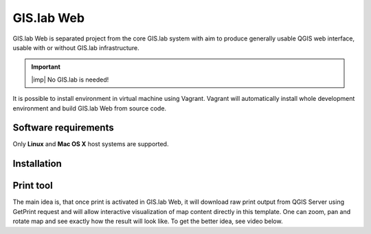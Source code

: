 .. _gislab-web:
 
***********
GIS.lab Web
***********

GIS.lab Web is separated project from the core GIS.lab system with aim 
to produce generally usable QGIS web interface, usable with or without GIS.lab 
infrastructure.

.. raw:: html

   <center><iframe width="560" height="315" src="https://www.youtube.com/embed/7vBM1X5QuqE" frameborder="0" allowfullscreen></iframe></center>
   <p>

.. important:: |imp| No GIS.lab is needed!

It is possible to install environment in virtual machine using Vagrant.
Vagrant will automatically install whole development environment and build 
GIS.lab Web from source code.﻿

=====================
Software requirements
=====================

Only **Linux** and **Mac OS X** host systems are supported. 
   
============
Installation
============   


==========
Print tool
==========

The main idea is, that once print is activated in GIS.lab Web, it will 
download raw print output from QGIS Server using GetPrint request and will 
allow interactive visualization of map content directly in this template. 
One can zoom, pan and rotate map and see exactly how the result will look like. 
To get the better idea, see video below.

.. raw:: html

   <center><iframe width="560" height="315" src="https://www.youtube.com/embed/1g0YduhPwpk" frameborder="0" allowfullscreen></iframe></center>
   <p>
